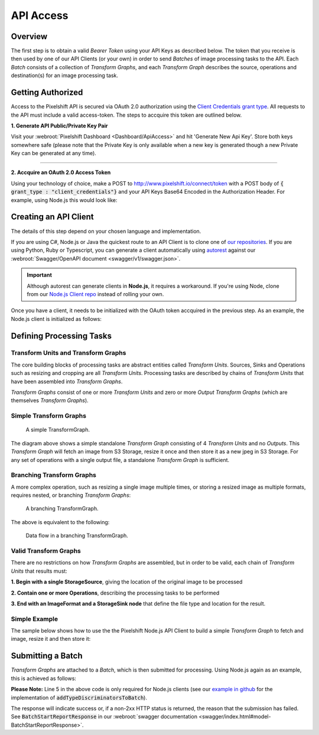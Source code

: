 ==========
API Access
==========

Overview
========

The first step is to obtain a valid *Bearer Token* using your API Keys as described below. The token that you receive is then used by one of our API Clients (or your own) in order to send *Batches* of image processing tasks to the API. Each *Batch* consists of a collection of *Transform Graphs*, and each  *Transform Graph* describes the source, operations and destination(s) for an image processing task. 

Getting Authorized
==================


Access to the Pixelshift API is secured via OAuth 2.0 authorization using the `Client Credentials grant type <https://www.oauth.com/oauth2-servers/access-tokens/client-credentials/>`_. All requests to the API must include a valid access-token. The steps to accquire this token are outlined below.

**1. Generate API Public/Private Key Pair**

Visit your :webroot:`Pixelshift Dashboard <Dashboard/ApiAccess>` and hit 'Generate New Api Key'. Store both keys somewhere safe (please note that the Private Key is only available when a new key is generated though a new Private Key can be generated at any time).

----

**2. Accquire an OAuth 2.0 Access Token**

Using your technology of choice, make a POST to http://www.pixelshift.io/connect/token with a POST body of :code:`{ grant_type : "client_credentials"}` and your API Keys Base64 Encoded in the Authorization Header. For example, using Node.js this would look like:

.. code-block:: javascript
    :linenos:

    const https = require('https');
    const querystring = require('querystring');
    const postData = querystring.stringify({ grant_type: "client_credentials" });
    const clientId = "XXXXXXXXX";
    const clientSecret = "XXXXXXXXXXX";;
    const credentials = Buffer.from(clientId + ':' + clientSecret).toString('base64');
    
    var options = {
        hostname: 'www.pixelshift.io',
        path: '/connect/token',
        method: 'POST',
        headers: {
            'Content-Type': 'application/x-www-form-urlencoded',
            'Content-Length': postData.length,
            'Authorization' : 'Basic ' + credentials
        }
    };
    
    const req = https.request(options, (res) => {
        let data = '';
        res.on('data', d => {
            data += d;
        });
        res.on('end', () => {
            const response = JSON.parse(data);
            console.log(response.access_token);
        });
    });
    req.write(postData);
    req.end();



Creating an API Client
======================

The details of this step depend on your chosen language and implementation. 

If you are using C#, Node.js or Java the quickest route to an API Client is to clone one of `our repositories <https://github.com/pixel-shift>`_. If you are using Python, Ruby or Typescript, you can generate a client automatically using `autorest <https://github.com/Azure/autorest>`_ against our :webroot:`Swagger/OpenAPI document <swagger/v1/swagger.json>`.

.. important::
    Although autorest can generate clients in **Node.js**, it requires a workaround. If you're using Node, clone from our `Node.js Client repo <https://github.com/pixel-shift/node-js-client>`_ instead of rolling your own.

Once you have a client, it needs to be initialized with the OAuth token accquired in the previous step. As an example, the Node.js client is initialized as follows:

.. code-block:: javascript
    :linenos:

    const creds = new TokenCredentials(token);
    const api = new PixelshiftApi(creds, "https://www.pixelshift.io");


Defining Processing Tasks 
===============================================

Transform Units and Transform Graphs
------------------------------------

The core building blocks of processing tasks are abstract entities called *Transform Units*. Sources, Sinks and Operations such as resizing and cropping are all *Transform Units*. Processing tasks are described by chains of *Transform Units* that have been assembled into *Transform Graphs*.

*Transform Graphs* consist of one or more *Transform Units* and zero or more *Output Transform Graphs* (which are themselves *Transform Graphs*).

Simple Transform Graphs
--------------------------

.. figure:: images/SimpleTransformGraph.png
   :scale: 70 %
   :alt: diagram of a simple TransformGraph

   A simple TransformGraph.

The diagram above shows a simple standalone *Transform Graph* consisting of 4 *Transform Units* and no *Outputs*. This *Transform Graph* will fetch an image from S3 Storage, resize it once and then store it as a new jpeg in S3 Storage. For any set of operations with a single output file, a standalone *Transform Graph* is sufficient. 


Branching Transform Graphs
---------------------------------

A more complex operation, such as resizing a single image multiple times, or storing a resized image as multiple formats, requires nested, or branching *Transform Graphs*:

.. figure:: images/ComplexTransformGraph.png
   :scale: 60 %
   :alt: diagram of a branching TransformGraph

   A branching TransformGraph.

The above is equivalent to the following:

.. figure:: images/ComplexTransformGraphFlow.png
   :scale: 70 %
   :alt: data flow in a branching TransformGraph

   Data flow in a branching TransformGraph.

Valid Transform Graphs
-------------------------

There are no restrictions on how *Transform Graphs* are assembled, but in order to be valid, each chain of *Transform Units* that results must:

**1. Begin with a single StorageSource**, giving the location of the original image to be processed

**2. Contain one or more Operations**, describing the processing tasks to be performed

**3. End with an ImageFormat and a StorageSink node** that define the file type and location for the result.

Simple Example
----------------

The sample below shows how to use the the Pixelshift Node.js API Client to build a simple *Transform Graph* to fetch and image, resize it and then store it:

.. code-block:: javascript
    :linenos:

    //create StorageSource
    const storageSource = new PixelshiftApiModels.StorageSourceS3();
    storageSource.sourceBucket = "mysourcebucket";
    storageSource.sourceKey = "source-image.jpg";

    //create an ImageResizeMax transform node
    const resize = new PixelshiftApiModels.ImageResizeMax();
    resize.width = 500;
    resize.height = 500;
    
    //define output file format
    const jpeg = new PixelshiftApiModels.ImageFormatJpeg();
    jpeg.quality = 60;

    //define destination
    const storageSink = new PixelshiftApiModels.StorageSinkS3();
    storageSink.allowOverwrite = true;
    storageSink.destinationBucket = "destbucket";
    storageSink.destinationKey = "processed-image.jpg";

    //build transform graph
    const graph = new PixelshiftApiModels.TransformGraph();
    graph.transforms = [storageSource, resize, jpeg, storageSink];





Submitting a Batch
==================

*Transform Graphs* are attached to a *Batch*, which is then submitted for processing. Using Node.js again as an example, this is achieved as follows:

.. code-block:: javascript
    :linenos:
    :emphasize-lines: 4,5

    const batch = new PixelshiftApiModels.Batch();
    batch.items = [graph];

    //Note: this is only required for Node.js clients
    addTypeDiscriminatorsToBatch(batch);
    
    const apiResponsePromise = api.processImageBatch({ batch });
    let apiResponse;
    try{
        apiResponse = await apiResponsePromise;
    }catch(err){
        console.log(err);
    }
    
    console.log(JSON.stringify(apiResponse, null, 2));


**Please Note:** Line 5 in the above code is only required for Node.js clients (see our `example in github <https://github.com/pixel-shift/node-js-client/blob/master/client/index.js>`_ for the implementation of :code:`addTypeDiscriminatorsToBatch`).

The response will indicate success or, if a non-2xx HTTP status is returned, the reason that the submission has failed. See :code:`BatchStartReportResponse` in our :webroot:`swagger documentation <swagger/index.html#model-BatchStartReportResponse>`.